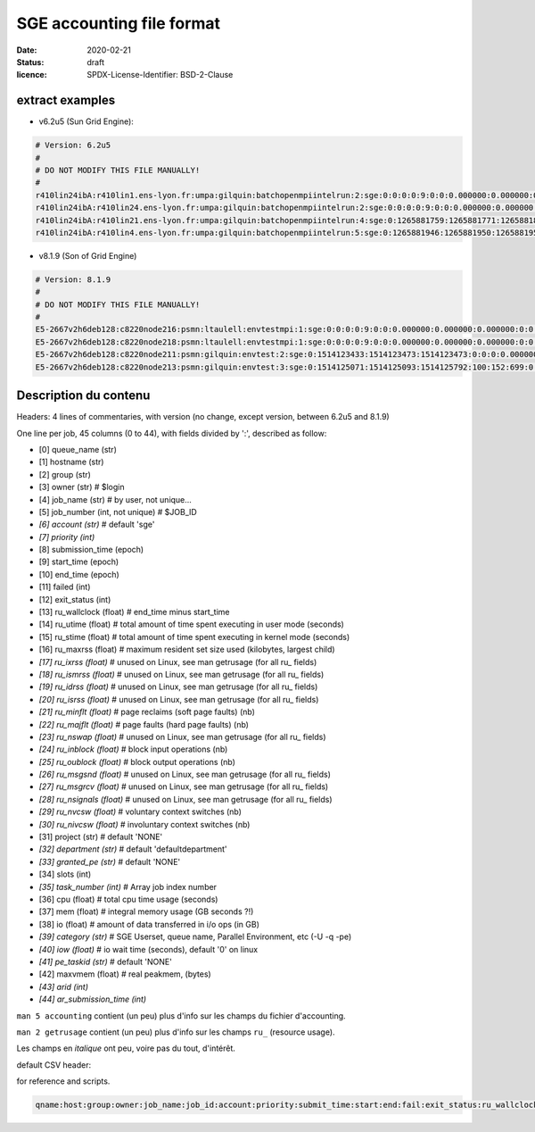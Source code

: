 ==========================
SGE accounting file format
==========================

:date: 2020-02-21
:status: draft
:licence: SPDX-License-Identifier: BSD-2-Clause


extract examples
================

* v6.2u5 (Sun Grid Engine):

.. code-block:: bash

    # Version: 6.2u5
    # 
    # DO NOT MODIFY THIS FILE MANUALLY!
    # 
    r410lin24ibA:r410lin1.ens-lyon.fr:umpa:gilquin:batchopenmpiintelrun:2:sge:0:0:0:0:9:0:0:0.000000:0.000000:0.000000:0:0:0:0:0:0:0:0.000000:0:0:0:0:0:0:NONE:defaultdepartment:NONE:0:0:0.000000:0.000000:0.000000:-q r410lin24ibA -pe r410_128 128:0.000000:NONE:0.000000:0:0
    r410lin24ibA:r410lin24.ens-lyon.fr:umpa:gilquin:batchopenmpiintelrun:2:sge:0:0:0:0:9:0:0:0.000000:0.000000:0.000000:0:0:0:0:0:0:0:0.000000:0:0:0:0:0:0:NONE:defaultdepartment:NONE:0:0:0.000000:0.000000:0.000000:-q r410lin24ibA -pe r410_128 128:0.000000:NONE:0.000000:0:0
    r410lin24ibA:r410lin21.ens-lyon.fr:umpa:gilquin:batchopenmpiintelrun:4:sge:0:1265881759:1265881771:1265881813:12:1:42:4.939242:3.530455:0.000000:0:0:0:0:237083:1538:0:0.000000:0:0:0:0:142603:7369:NONE:defaultdepartment:r410_128:128:0:8.552755:0.387701:0.058077:-q r410lin24ibA -pe r410_128 128:0.000000:NONE:19155009536.000000:0:0
    r410lin24ibA:r410lin4.ens-lyon.fr:umpa:gilquin:batchopenmpiintelrun:5:sge:0:1265881946:1265881950:1265881951:12:129:1:0.583911:0.679895:0.000000:0:0:0:0:27013:113:0:0.000000:0:0:0:0:44637:714:NONE:defaultdepartment:r410_128:16:0:1.263806:0.000000:0.000000:-q r410lin24ibA -pe r410_128 16:0.000000:NONE:0.000000:0:0


* v8.1.9 (Son of Grid Engine)

.. code-block:: bash

    # Version: 8.1.9
    # 
    # DO NOT MODIFY THIS FILE MANUALLY!
    # 
    E5-2667v2h6deb128:c8220node216:psmn:ltaulell:envtestmpi:1:sge:0:0:0:0:9:0:0:0.000000:0.000000:0.000000:0:0:0:0:0:0:0:0.000000:0:0:0:0:0:0:NONE:defaultdepartment:NONE:0:0:0.000000:0.000000:0.000000:-U STAFF -q E5-2667v2h6deb128 -pe mpi_debian 2:0.000000:NONE:0.000000:0:0
    E5-2667v2h6deb128:c8220node218:psmn:ltaulell:envtestmpi:1:sge:0:0:0:0:9:0:0:0.000000:0.000000:0.000000:0:0:0:0:0:0:0:0.000000:0:0:0:0:0:0:NONE:defaultdepartment:NONE:0:0:0.000000:0.000000:0.000000:-U STAFF -q E5-2667v2h6deb128 -pe mpi_debian 2:0.000000:NONE:0.000000:0:0
    E5-2667v2h6deb128:c8220node211:psmn:gilquin:envtest:2:sge:0:1514123433:1514123473:1514123473:0:0:0:0.000000:0.004000:4044.000000:0:0:0:0:824:3:0:504.000000:16:0:0:0:106:12:NONE:defaultdepartment:NONE:1:0:0.004000:0.000000:0.000000:-U STAFF -q E5-2667v2h6deb128:0.000000:NONE:0.000000:0:0
    E5-2667v2h6deb128:c8220node213:psmn:gilquin:envtest:3:sge:0:1514125071:1514125093:1514125792:100:152:699:0.000000:0.144000:3972.000000:0:0:0:0:709:3:0:504.000000:808:0:0:0:45215:27:NONE:defaultdepartment:NONE:1:0:21540.800000:2567485.677115:1.884987:-U STAFF -q E5-2667v2h6deb128:0.000000:NONE:128215048192.000000:0:0


Description du contenu
======================

Headers: 4 lines of commentaries, with version (no change, except version, between 6.2u5 and 8.1.9)

One line per job, 45 columns (0 to 44), with fields divided by ':', described as follow:

* [0] queue_name (str)
* [1] hostname (str)
* [2] group (str)
* [3] owner (str)                   # $login
* [4] job_name (str)                # by user, not unique...
* [5] job_number (int, not unique)  # $JOB_ID
* *[6] account (str)*                 # default 'sge'
* *[7] priority (int)*
* [8] submission_time (epoch)
* [9] start_time (epoch)
* [10] end_time (epoch)
* [11] failed (int)
* [12] exit_status (int)
* [13] ru_wallclock (float)         # end_time minus start_time
* [14] ru_utime (float)             # total amount of time spent executing in user mode (seconds)
* [15] ru_stime (float)             # total amount of time spent executing in kernel mode (seconds)
* [16] ru_maxrss (float)            # maximum resident set size used (kilobytes, largest child)
* *[17] ru_ixrss (float)*             # unused on Linux, see man getrusage (for all ru_ fields)
* *[18] ru_ismrss (float)*            # unused on Linux, see man getrusage (for all ru_ fields)
* *[19] ru_idrss (float)*             # unused on Linux, see man getrusage (for all ru_ fields)
* *[20] ru_isrss (float)*             # unused on Linux, see man getrusage (for all ru_ fields)
* *[21] ru_minflt (float)*            # page reclaims (soft page faults) (nb)
* *[22] ru_majflt (float)*            # page faults (hard page faults) (nb)
* *[23] ru_nswap (float)*             # unused on Linux, see man getrusage (for all ru_ fields)
* *[24] ru_inblock (float)*           # block input operations (nb)
* *[25] ru_oublock (float)*           # block output operations (nb)
* *[26] ru_msgsnd (float)*            # unused on Linux, see man getrusage (for all ru_ fields)
* *[27] ru_msgrcv (float)*            # unused on Linux, see man getrusage (for all ru_ fields)
* *[28] ru_nsignals (float)*          # unused on Linux, see man getrusage (for all ru_ fields)
* *[29] ru_nvcsw (float)*             # voluntary context switches (nb)
* *[30] ru_nivcsw (float)*            # involuntary context switches (nb)
* [31] project (str)                # default 'NONE'
* *[32] department (str)*             # default 'defaultdepartment'
* *[33] granted_pe (str)*             # default 'NONE'
* [34] slots (int)
* *[35] task_number (int)*            # Array job index number
* [36] cpu (float)                  # total cpu time usage (seconds)
* [37] mem (float)                  # integral memory usage (GB seconds ?!)
* [38] io (float)                   # amount of data transferred in i/o ops (in GB)
* *[39] category (str)*               # SGE Userset, queue name, Parallel Environment, etc (-U -q -pe)
* *[40] iow (float)*                  # io wait time (seconds), default '0' on linux
* *[41] pe_taskid (str)*              # default 'NONE'
* [42] maxvmem (float)              # real peakmem, (bytes)
* *[43] arid (int)*
* *[44] ar_submission_time (int)*

``man 5 accounting`` contient (un peu) plus d'info sur les champs du fichier d'accounting.

``man 2 getrusage`` contient (un peu) plus d'info sur les champs ``ru_`` (resource usage).

Les champs en *italique* ont peu, voire pas du tout, d'intérêt.



default CSV header:

for reference and scripts.

.. code:: csv

    qname:host:group:owner:job_name:job_id:account:priority:submit_time:start:end:fail:exit_status:ru_wallclock:ru_utime:ru_stime:ru_maxrss:ru_ixrss:ru_ismrss:ru_idrss:ru_isrss:ru_minflt:ru_majflt:ru_nswap:ru_inblock:ru_oublock:ru_msgsnd:ru_msgrcv:ru_nsignals:ru_nvcsw:ru_nivcsw:project:department:granted_pe:slots:task_number:cpu:mem:io:category:iow:pe_taskid:maxvmem:arid:ar_submission_time

